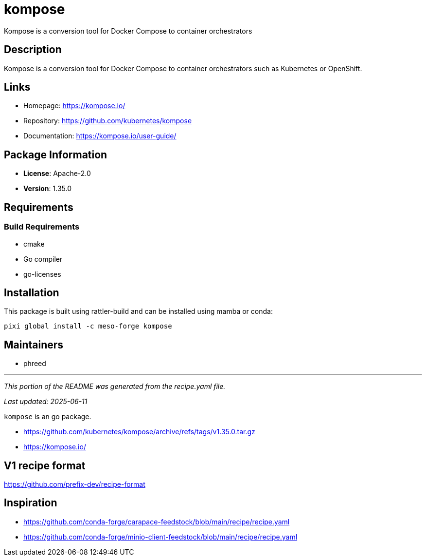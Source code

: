= kompose
:version: 1.35.0


// GENERATED CONTENT START

Kompose is a conversion tool for Docker Compose to container orchestrators

== Description

Kompose is a conversion tool for Docker Compose to container orchestrators such as Kubernetes or OpenShift.

== Links

* Homepage: https://kompose.io/
* Repository: https://github.com/kubernetes/kompose
* Documentation: https://kompose.io/user-guide/

== Package Information

* **License**: Apache-2.0
* **Version**: 1.35.0

== Requirements

=== Build Requirements

* cmake
* Go compiler
* go-licenses

== Installation

This package is built using rattler-build and can be installed using mamba or conda:

[source,bash]
----
pixi global install -c meso-forge kompose
----

== Maintainers

* phreed

---

_This portion of the README was generated from the recipe.yaml file._

_Last updated: 2025-06-11_

// GENERATED CONTENT END

`kompose` is an go package.

* https://github.com/kubernetes/kompose/archive/refs/tags/v1.35.0.tar.gz
* https://kompose.io/


== V1 recipe format

https://github.com/prefix-dev/recipe-format


== Inspiration

* https://github.com/conda-forge/carapace-feedstock/blob/main/recipe/recipe.yaml
* https://github.com/conda-forge/minio-client-feedstock/blob/main/recipe/recipe.yaml
